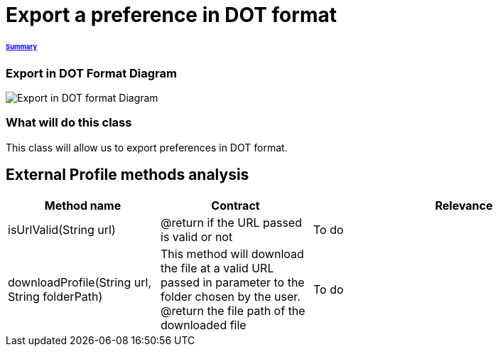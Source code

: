 = Export a preference in DOT format

====== link:../README.adoc[Summary]

=== Export in DOT Format Diagram

image:../assets/export_in_dotformat_diag_class.PNG[Export in DOT format Diagram]


=== What will do this class +
This class will allow us to export preferences in DOT format. 


== External Profile methods analysis +

[cols="1,1,2", options="header"] 
|===
|Method name
|Contract
|Relevance

|isUrlValid(String url)
|@return if the URL passed is valid or not
|To do

|downloadProfile(String url, String folderPath)
|This method will download the file at a valid URL passed in parameter to the folder chosen by the user.
@return the file path of the downloaded file
|To do

|===